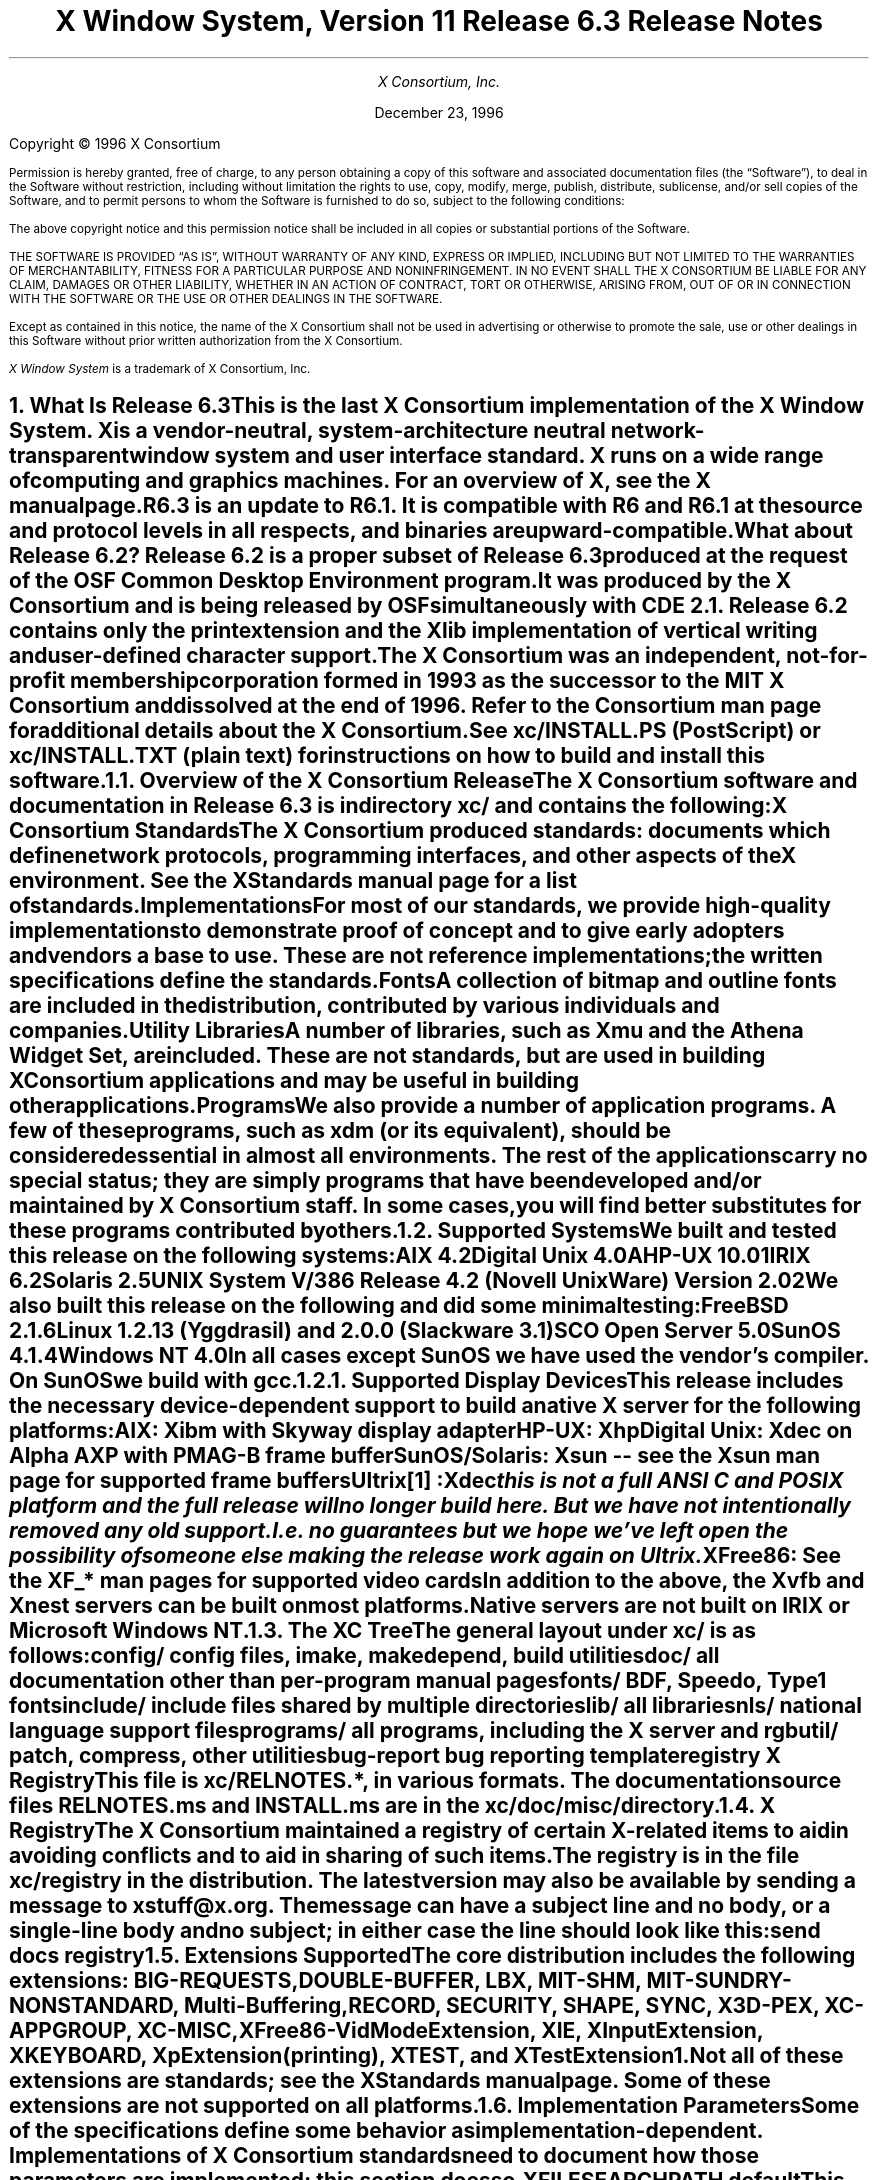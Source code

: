 .\" $XConsortium: RELNOTES.ms /main/17 1996/12/22 21:52:52 swick $
.\" X11R6.3 Release Notes.  Use troff -ms macros
.ds Ts December 23, 1996\" updated by Emacs
.\"
.ie t \{
.nr LL 6.5i
.\}
.el \{
.nr LL 72n
.na
.if n .pl 9999v		\" no page breaks in nroff
.\}
.nr FL \n(LLu
.nr LT \n(LLu
.ll \n(LLu
.nr PS 11
.de nH
.NH \\$1
\\$2
.XS
\\*(SN \\$2
.XE
.LP
..
.de Ip
.IP "\fB\\$1\fP" \\$2
..
.\"
.ds CH \" empty center heading
.sp 8
.TL
\s+2\fBX Window System, Version 11
.br
Release 6.3\fP\s-2

\s+1\fBRelease Notes\fP\s-1
.AU
.sp 6
X Consortium, Inc.
.AI
.sp 6
\*(Ts
.LP
.if t \{\
.bp
\&
.sp 3
.\}
.sp 5
Copyright \(co 1996 X Consortium
.nr PS 9
.nr VS 11
.LP
Permission is hereby granted, free of charge, to any person obtaining
a copy of this software and associated documentation files (the
\*QSoftware\*U), to deal in the Software without restriction, including
without limitation the rights to use, copy, modify, merge, publish,
distribute, sublicense, and/or sell copies of the Software, and to
permit persons to whom the Software is furnished to do so, subject to
the following conditions:
.LP
The above copyright notice and this permission notice shall be
included in all copies or substantial portions of the Software.
.LP
THE SOFTWARE IS PROVIDED \*QAS IS\*U, WITHOUT WARRANTY OF ANY KIND,
EXPRESS OR IMPLIED, INCLUDING BUT NOT LIMITED TO THE WARRANTIES OF
MERCHANTABILITY, FITNESS FOR A PARTICULAR PURPOSE AND NONINFRINGEMENT.
IN NO EVENT SHALL THE X CONSORTIUM BE LIABLE FOR ANY CLAIM, DAMAGES OR
OTHER LIABILITY, WHETHER IN AN ACTION OF CONTRACT, TORT OR OTHERWISE,
ARISING FROM, OUT OF OR IN CONNECTION WITH THE SOFTWARE OR THE USE OR
OTHER DEALINGS IN THE SOFTWARE.
.LP
Except as contained in this notice, the name of the X Consortium shall
not be used in advertising or otherwise to promote the sale, use or
other dealings in this Software without prior written authorization
from the X Consortium.
.LP
\fIX Window System\fP is a trademark of X Consortium, Inc.
.\"
.if t \{
.OH 'X Version 11, Release 6.3''X Window System Release Notes'
.EH 'X Window System Release Notes''X Version 11, Release 6.3'
.bp 1
.ds CF \\n(PN
.\}
.nr PS 11
.nr VS 13


.nH 1 "What Is Release 6.3"

This is the last X Consortium implementation of the X Window System.
X is a vendor-neutral, system-architecture neutral
network-transparent window system and user interface standard.
X runs on a wide range of computing and graphics machines.
For an overview of X, see the \fIX\fP manual page.
.LP
R6.3 is an update to R6.1.  It is compatible with R6 and R6.1 at the
source and protocol levels in all respects, and binaries are upward-compatible.
.LP
What about Release 6.2?
Release 6.2 is a proper subset of Release 6.3 produced at the request
of the OSF Common Desktop Environment program.  It was produced by the
X Consortium and is being released
by OSF simultaneously with CDE 2.1.  Release 6.2 contains only the print
extension and the Xlib implementation of vertical writing and
user-defined character support.
.LP
The X Consortium was an independent, not-for-profit membership corporation
formed in 1993 as the successor to the MIT X Consortium and dissolved at
the end of 1996.  Refer to the \fIConsortium\fP man page for additional
details about the X Consortium.
.LP
See \fBxc/INSTALL.PS\fP (PostScript) or \fBxc/INSTALL.TXT\fP (plain
text) for instructions on how to build and install this software.

.nH 2 "Overview of the X Consortium Release"

The X Consortium software and documentation in Release 6.3 is in
directory \fBxc/\fP and contains the following:
.Ip "X Consortium Standards"
The X Consortium produced standards:  documents which define
network protocols, programming interfaces, and other aspects of
the X environment.  See the \fIXStandards\fP manual page for a
list of standards.
.Ip "Implementations"
For most of our standards, we provide high-quality implementations
to demonstrate proof of concept and to give early adopters and vendors
a base to use.
These are not \fIreference\fP
implementations; the written specifications define the standards.
.Ip "Fonts"
.br
A collection of bitmap and outline fonts are included in the
distribution, contributed by various individuals and companies.
.Ip "Utility Libraries"
A number of libraries, such as \fIXmu\fP and
the \fIAthena Widget Set\fP, are included.
These are not standards, but are used in building
X Consortium applications and may be useful in building other applications.
.Ip "Programs"
We also provide a number of application programs.
A few of these programs, such as \fIxdm\fP (or its equivalent),
should be considered essential in almost all environments.
The rest of the applications carry no special status; they
are simply programs that have been developed and/or maintained
by X Consortium staff.
In some cases, you will find better substitutes for these
programs contributed by others.

.nH 2 "Supported Systems"

We built and tested this release on the following systems:
.LP
.KS
.ID
AIX 4.2
Digital Unix 4.0A
HP-UX 10.01
IRIX 6.2
Solaris 2.5
UNIX System V/386 Release 4.2 (Novell UnixWare) Version 2.02
.DE
.KE
We also built this release on the following and did some
minimal testing:
.KS
.ID
FreeBSD 2.1.6
Linux 1.2.13 (Yggdrasil) and 2.0.0 (Slackware 3.1)
SCO Open Server 5.0
SunOS 4.1.4
Windows NT 4.0
.DE
.KE
.LP
In all cases except SunOS we have used the vendor's compiler.
On SunOS we build with \fIgcc\fP.

.nH 3 "Supported Display Devices"

This release includes the necessary device-dependent support to build
a native X server for the following platforms:
.LP
.KS
.ID
AIX: Xibm with Skyway display adapter
HP-UX: Xhp
Digital Unix: Xdec on Alpha AXP with PMAG-B frame buffer
SunOS/Solaris: Xsun -- see the Xsun man page for supported frame buffers
Ultrix\** :Xdec
.FS
this is not a full ANSI C and POSIX platform and the full release will
no longer build here.  But we have not intentionally removed any old support.
I.e. \fIno guarantees\fP but we hope we've left open the possibility of
someone else making the release work again on Ultrix.
.FE
XFree86: See the XF_* man pages for supported video cards
.DE
.KE
In addition to the above, the Xvfb and Xnest servers can be built on
most platforms.
.LP
Native servers are not built on IRIX or Microsoft Windows NT.

.nH 2 "The XC Tree"

The general layout under \fBxc/\fP is as
follows:
.LP
.DS L
.ta 2i
config/ 	config files, \fIimake\fP, \fImakedepend\fP, build utilities
doc/    	all documentation other than per-program manual pages
fonts/  	BDF, Speedo, Type1 fonts
include/	include files shared by multiple directories
lib/    	all libraries
nls/    	national language support files
programs/	all programs, including the X server and \fIrgb\fP
util/   	\fIpatch\fP, \fIcompress\fP, other utilities
bug-report	bug reporting template
registry	X Registry
.DE
.LP
This file is \fBxc/RELNOTES.*\fP, in various formats.
The documentation source files \fBRELNOTES.ms\fP and \fBINSTALL.ms\fP
are in the \fBxc/doc/misc/\fP directory.

.nH 2 "X Registry"

The X Consortium maintained a registry of certain X-related items to
aid in avoiding conflicts and to aid in sharing of such items.
.LP
The registry is in the file \fBxc/registry\fP in the distribution.
The latest version may also be available by sending a
message to xstuff@x.org.  The message can have a subject line and no
body, or a single-line body and no subject; in either case the line
should look like this:
.DS
send docs registry
.DE

.nH 2 "Extensions Supported"

The core distribution includes the following extensions:
BIG-REQUESTS,
DOUBLE-BUFFER,
LBX,
MIT-SHM,
MIT-SUNDRY-NONSTANDARD,
Multi-Buffering,
RECORD,
SECURITY,
SHAPE,
SYNC,
X3D-PEX,
XC-APPGROUP,
XC-MISC,
XFree86-VidModeExtension,
XIE,
XInputExtension,
XKEYBOARD,
XpExtension (printing),
XTEST, and
XTestExtension1.
.LP
Not all of these extensions are standards; see the \fIXStandards\fP
manual page.  Some of these extensions are not supported on all platforms.

.nH 2 "Implementation Parameters"

Some of the specifications define some behavior as
implementation-dependent.
Implementations of X Consortium standards need to document how those
parameters are implemented; this section does so.
.IP "XFILESEARCHPATH default"
This default can be set at build time by setting the \fIimake\fP variables
.hw XAppLoadDir
XFileSearchPathDefault, XAppLoadDir, XFileSearchPathBase, and
ProjectRoot in \fBsite.def\fP.  See \fBxc/config/cf/README\fP for
instructions and \fBxc/config/cf/X11.tmpl\fP\**
.FS
This file was renamed from Project.tmpl in R6.1 in order to support
multiple projects (e.g. CDE/Motif) in the same config directory.
.FE
for details of how these configuration variables are used.
.IP
By default ProjectRoot is /usr/X11R6.3 and
XFILESEARCHPATH has these components:
.ID
/usr/X11R6.3/lib/X11/%L/%T/%N%C%S
/usr/X11R6.3/lib/X11/%l/%T/%N%C%S
/usr/X11R6.3/lib/X11/%T/%N%C%S
/usr/X11R6.3/lib/X11/%L/%T/%N%S
/usr/X11R6.3/lib/X11/%l/%T/%N%S
/usr/X11R6.3/lib/X11/%T/%N%S
.DE
.IP "XUSERFILESEARCHPATH default"
If the environment variable XAPPLRESDIR is defined, the default value
of XUSERFILESEARCHPATH has the following components:
.ID
$XAPPLRESDIR/%L/%N%C
$XAPPLRESDIR/%l/%N%C
$XAPPLRESDIR/%N%C
$HOME/%N%C
$XAPPLRESDIR/%L/%N
$XAPPLRESDIR/%l/%N
$XAPPLRESDIR/%N
$HOME/%N
.DE
Otherwise it has these components:
.KS
.ID
$HOME/%L/%N%C
$HOME/%l/%N%C
$HOME/%N%C
$HOME/%L/%N
$HOME/%l/%N
$HOME/%N
.DE
.KE
.IP "XKEYSYMDB default"
Defaults to \fB/usr/X11R6.3/lib/X11/XKeysymDB\fP, assuming
\fBProjectRoot\fP is set to \fB/usr/X11R6.3\fP.
.IP "XCMSDB default"
Defaults to \fB/usr/X11R6.3/lib/X11/Xcms.txt\fP, assuming
\fBProjectRoot\fP is set to \fB/usr/X11R6.3\fP.
.IP "XLOCALEDIR default"
Defaults to the directory \fB/usr/X11R6.3/lib/X11/locale\fP, assuming
\fBProjectRoot\fP is set to \fB/usr/X11R6.3\fP.
The XLOCALEDIR variable can contain multiple colon-separated pathnames.
.IP "XErrorDB location"
The Xlib error database file is \fB/usr/X11R6.3/lib/X11/XErrorDB\fP, assuming
\fBProjectRoot\fP is set to \fB/usr/X11R6.3\fP.
.IP "XtErrorDB location"
The Xt error database file is \fB/usr/X11R6.3/lib/X11/XtErrorDB\fP, assuming
\fBProjectRoot\fP is set to \fB/usr/X11R6.3\fP.
.IP "Supported Locales"
X locales supported are in \fBlocale.dir\fP; the mapping between various
system locale names and X locale names is in \fBlocale.alias\fP.
Both files are shipped in the \fBxc/nls/X11/locale/\fP directory
and installed in the XLocaleDir directory
(e.g. \fB/usr/X11R6.3/lib/X11/locale/\fP).
.IP "Input Methods supported"
The core distribution does not include any input method servers.
However, Xlib supplies a default built-in input method that supports 
compose processing in 8-bit locales.
Compose files are provided for Latin-1 and Latin-2.
The built-in input method can support other locales, given suitable
compose files.
See \fBxc/nls/X11/locale/Compose/iso8859-*\fP for the supported
compositions.
.LP
There are input method servers available on the net.


.nH 1 "What is Unchanged in Release 6.3"

As this is an update release, there is a great deal of stability in the
standards, libraries, and clients.  No existing standards other than
the ICE library specification have changed
in a material way, though several documents have been updated with
editorial improvements.  There is one new interface added to the ICE
library \fIlibICE\fP; see below.  The extension library, \fIlibXext\fP,
is updated to include the LBX, security, and application group extension
interfaces.  All previous interfaces in these and all other libraries
are unchanged.


.nH 1 "What Is New in Release 6.3"

This section describes changes in the X Consortium distribution since
Release 6.1.
.LP
All libraries, protocols, and servers are
compatible with Release 6 and Release 6.1.  That is, R6 and R6.1 clients
and applications
will work with R6.3 libraries and servers.  Most R6.3 clients will work
with R6.1 and R6 libraries except those that use the new interfaces in
libICE, libXext, and libXp.
.LP
The major new functionality in R6.3 is support for World Wide Web
integration, protection of data from ``untrusted'' client connections,
a bandwidth- and latency-optimized protocol for using X across the
Internet, a print protocol following the Xlib API, and support
for vertical text writing and user-defined characters
in the Xlib implementation.

.nH 2 "OS Support"

The following platforms have a newer operating system version
supported:
.LP
.DS 0
.ta 1.5i 3i
System	R6.1	R6.3
.sp 1
AIX	4.1.4	4.2
Digital Unix	3.2C	4.0A
HP-UX	10.01
IRIX	5.3	6.2
Solaris	2.4	2.5
UnixWare	2.02
.DE
.LP
We also built on the following platforms, however full support
is not guaranteed:
.LP
.DS 0
.ta 1.5i 3i
System	R6.1	R6.3
.sp 1
FreeBSD	2.1.0	2.1.6
Linux	1.2.13	2.0
SCO Open Server	5.0
SunOS	4.1.3	4.1.4
Windows NT	3.5	4.0
.DE

.nH 2 "New Standards"

The following are new X Consortium standards in Release 6.3.
Each is described in its own section below.
.ID
Low Bandwidth X Extension
RX: X Remote Execution MIME type
Security Extension
Application Group Extension
Print Extension
Proxy Management Protocol
.DE

.nH 2 "Low Bandwidth X Extension"

The Low Bandwidth X extension (LBX) defines several compression and
local caching techniques to improve performance on wide area networks
and also on slower-speed connections.
These reduce the amount of protocol data transported over the
network and reduce the number of client-to-server roundtrips required
for common application startup operations.
.LP
LBX was referred to as X.fast in some materials but we elected to not go
through the implementation and change all the names.  To avoid any
confusion with an external name different from the internal name in
the implementation, we elected to drop the ``X.fast'' moniker.
.LP
LBX is implemented in two pieces; an X server extension and a proxy
application.  The X server extension provides the new optimized
protocol.  The proxy application, \fIlbxproxy\fP, translates a
normal client X protocol stream into an LBX stream.  This permits
any existing application to gain the benefit of the optimized
protocol with no changes.  The proxy is especially useful when
multiple applications are running on the same local area network
separated from the X server by a slower network.  In this case the
full benefit of the local cache is shared by each application using
the same proxy process.
.LP
The specification for LBX is in \fBxc/doc/specs/Xext/lbx.mif\fP
(FrameMaker interchange source) and \fBxc/doc/hardcopy/Xext/lbx.PS.Z\fP
(compressed PostScript).

.nH 2 "RX: X Remote eXecution"

The remote execution (RX) service specifies a MIME format for invoking
applications remotely, for example via a World Wide Web browser.
This RX format specifies a syntax for listing
network services required by the application, for example
an X display server.  The requesting Web browser must identify
specific instances of the services in the request to invoke the
application.
.LP
The distribution contains a helper program (\fIxrx\fP) and a
Netscape Navigator plug-in (\fIlibxrx\fP)
that demonstrate this protocol.  The plug-in requires Navigator 3.0.
.LP
We have only been able to test the plug-in on HP-UX, IRIX, Digital Unix,
and Solaris2.  Netscape Navigator
binaries for other platforms are either not available
at all or were not available in time to be included in the testing
for this release.
.LP
The specification for the RX mime type is in \fBxc/doc/specs/RX/RX.mif\fP
(FrameMaker interchange source) and \fBxc/doc/hardcopy/RX/RX.PS.Z\fP
(compressed PostScript).
.LP
The following section describes the procedure
to set up your environment and try the examples provided in this
distribution.

.nH 3 "Preparing Your Web Server"

In order to demonstrate the RX helper program and the RX Netscape
plug-in you need to have access to an HTTP server to install
``common gateway interface'' (CGI) scripts.
While CGI programs can be written
in any compiled or interpreted language, the sample CGI programs in
the distribution are written in perl.
.LP
If you don't currently have a web server the NCSA server is a good one to try.
Binaries for various systems are available at:
.br
.sp 4p
.ti .5i
http://hoohoo.ncsa.uiuc.edu/docs/setup/PreExec.html
.LP
If you don't have perl you can get the source code from:
.br
.sp 4p
.ti .5i
ftp://prep.ai.mit.edu/pub/gnu/perl-4.036.tar.gz
.LP
You need to install the HTML, RX, and CGI sample files into your server's
HTML and CGI directories.  The process can be partially automated by
adding the following definitions to your \fBsite.def\fP or
\fBhost.def\fP file:
.sp
.IP WebServer 15
defines the hostname and port of your web server, for example
.br
.sp 4p
.ti 1.5i
\fC#define WebServer www.myorg.org:8001\fP
.sp 6p
.IP HtmlDir 15
defines the path at which HTML and RX documents are 
installed, for example
.br
.sp 4p
.ti 1.5i
\fC#define HtmlDir /usr/local/etc/httpd/htdocs\fP
.sp 6p
.IP CgiBinDir 15
defines the path at which CGI programs are installed, for example
.br
.sp 4p
.ti 1.5i
\fC#define CgiBinDir /usr/local/etc/httpd/cgi-bin\fP
.sp 6p
.IP ProxyManager 15
defines the transport scheme, hostname, and port for CGI programs
to contact the Proxy
Manager.  See the \fIproxymngr\fP man pages for further details.
Typically the proxy manager host will be the same as your web server,
for example:
.br
.sp 4p
.ti 1.5i
\fC#define ProxyManager tcp/www.myorg.org:6500\fP
.sp 6p
.LP
Then make the Makefiles and build the directories with the following
command sequence:
.DS 5
\fCcd xc/programs/xrx/htdocs
.\"imake -I../../../config/cf -DTOPDIR=../../.. \\
.\"  -DCURDIR=programs/xrx/htdocs
xmkmf ../../.. programs/xrx/htdocs
make
make install
cd ../cgi-bin
.\"imake -I../../../config/cf -DTOPDIR=../../.. \\
.\"  -DCURDIR=programs/xrx/cgi-bin
xmkmf ../../.. programs/xrx/cgi-bin
make
make install\fP
.DE
.LP
These directories are not automatically built or installed
by the top level Makefile
because they install outside the ProjectRoot.
.LP
You also need to configure your web server so that files with the
extension name ``rx''
are of the MIME type ``application/x-rx''.  See your HTTP server's
configuration documentation for the right procedure to do so.

.nH 3 "The RX Helper Program"

The helper program, \fIxrx\fP, may be used with any Web browser to
interpret the new RX document type.
.LP
The RX helper program is installed in <ProjectRoot>/bin (e.g.
/usr/X11R6.3/bin/).  You will
need to configure your web browser to use it for RX documents by
adding a line to your $HOME/.mailcap:
.br
.sp 4p
.ti .5i
\fCapplication/x-rx; /X11/bin/xrx %s\fP
.LP
You may need to refer to your web browser's documentation for exact
instructions on configuring helper applications.
.LP
The helper program is activated by your browser as soon as you
retrieve any document of the MIME type application/x-rx. All you need to do
is to point your browser at the URL:
.br
.sp 4p
.ti .5i
\fChttp://your.web.server/xload.rx\fP
.LP
The application (i.e. \fIxload\fP) should appear on your DISPLAY as
a new top-level client.  The client will be running on your web server
host and connected to your X server.  If your X server supports the SECURITY
extension the client will be running as an untrusted client.

.nH 3 "The RX Netscape Navigator Plug-in"

The Navigator plug-in supports all the functions of \fIxrx\fP and
in addition uses the new XC-APPGROUP extension, if your X server provides it,
to cause the remotely
launched application to be embedded within the browser page from
which it was launched.
.LP
The HTML page links to
an RX document via the EMBED tag, a Netscape extension to
HTML.  The RX document provides the plug-in with the list of services
the application wants to use.  Based on this information, the plug-in sets the
various requested services, including creating authorization keys,
and passes the relevant data to the application through an HTTP GET request
of the associated CGI script.  The Web server then executes the CGI script
to start the application.
.ne 4
.LP
To be able to use the RX plug-in you need Netscape Navigator 3.0.
Binaries for various systems can be found at:
.br
.sp 4p
.ti .5i
\fChttp://home.netscape.com/comprod/mirror/client_download.html\fP
.LP
To complete the installation of the Netscape plug-in, find the file named
\fIlibxrx.so.6.3\fP or \fIlibxrx.sl.6.3\fP (or similar, depending on your
platform) in <ProjectRoot>/lib (e.g. \fB/usr/X11R6.3/lib\fP) and
copy it to either 
/usr/local/lib/netscape/plugins or $HOME/.netscape/plugins. Do not
install the symlinks \fIlibxrx.so\fP or \fIlibxrx.sl\fP;
they may confuse Netscape.
.LP
You should remove or comment out the line you may have previously
added in your mailcap file to use the RX helper program, otherwise the
plug-in will not be enabled.  (The usual comment character for mailcap is
``#''.)
.LP
If you are already running Netscape Navigator, you need to exit and restart
it after copying the plug-in library so the new plug-in will be found.
Once this is done you can check that Navigator has successfully
loaded the
plug-in by checking the ``About Plug-ins'' page from the Help menu. This
should show something like:
.DS 5

                                   RX Plug-in

    File name: /usr/guest/netscape/plugins/libxrx.sl.6.3

    X Remote Activation Plug-in

.ta 1.4i 3.5i 4.5i
    Mime Type	Description	Suffixes	Enabled
    application/x-rx	X Remote Activation Plug-in	xrx	Yes 
.DE
.LP
The plug-in will be activated by Netscape Navigator as soon as you retrieve
any document of the MIME type application/x-rx.  Several samples are
included in the distribution. The most basic one is xload. All you need to
do is point your browser at the page:
.br
.sp 4p
.ti .5i
\fChttp://your.web.server/xload.html\fP
.LP
If something goes wrong check on the all the previous steps listed above
and try again.  Once xload is working you can try some of the other
examples in the
distribution such as bitmap.html or dtcm.html.

.nH 3 "Trying Embedding With an Old X Server"

The Netscape Navigator plug-in, \fIlibxrx\fP, will work with an X server
that does not contain the application group or security extensions.
The application will be started as a separate top-level client.
.LP
If you wish to try out the embedding facilities without replacing
your desktop X server, you may use the \fIXnest\fP server.
.LP
A typical \fIXnest\fP session would look like the following:
.DS 5
\fC% Xnest :11
% xterm -display :11
.DE
.LP
These two commands start a ``nested'' server and a terminal emulator
within that server.  Your favorite window manager and Netscape Navigator
can now be executed from the nested xterm window.  You may wish to
first disable access control in the nested server by running ``xhost +''
in the nested xterm.

.nH 3 "Setting Up Your Own Applications To Run Over The Web"

Based on the examples provided in the distribution it should be easy
to set up your web server to run your own applications.  Every application
requires 3 additional files to identify it to Web browsers:
.DS 5
.ta 1i
myapp.html	An HTML page to present the application embedded
myapp.rx	The RX document describing the application
myapp.pl	The CGI script to start the application
.DE
Note that the separate ``.rx'' file could be omitted by implementing the CGI
script such that if it is invoked without a QUERY_STRING it will return the
RX content.  We decided not to do so in the distributed examples for purpose of
clarity.
.LP
The xload demo provides a good starting point. Simply make a copy of each
of the files xload.rx, xload.html, and xload.pl. Then look inside them for
every instance of ``xload'' and change it to whatever is appropriate for your
application.
.LP
You will not be able to run the dtcm demo unless you have \fIdtcm\fP (a
CDE component) installed on
your web server host.  This example shows how a CGI script would look when
an X Print server is requested. The script \fIdtcm.pl\fP
is, for that
reason, slightly more complicated than other examples.

.nH 2 "Security Extension"

The SECURITY extension contains new protocol needed to provide
enhanced X server security.  This extension adds to the
X protocol the concepts of ``trusted'' and ``untrusted'' clients.
The trust status of a client is determined by the authorization
used at connection setup.  All clients using host-based authorization
are considered ``trusted''.  Clients using other authorization
protocols may be either trusted or untrusted depending on the
data included in the connection authorization phase.
.LP
The requests in the security extension permit a trusted client to create
multiple authorization entries for a single authorization protocol.
Each entry is tagged with the trust status to be associated with
any client presenting that authorization.
.LP
When a connection identifying an ``untrusted'' client is accepted,
the client is restricted from performing certain operations that
would steal or modify data that is held by the server for
trusted clients.  An untrusted client performing a disallowed
operation will receive protocol errors.  Such a client may be
written to catch these errors and continue operation.
.LP
When a client is untrusted, the server will also limit the
extensions that are available to the client.  Each X protocol
extension is responsible for defining what operations are
permitted to untrusted clients; by default, the entire extension
is hidden.
.LP
The specification for the SECURITY extension is in
\fBxc/doc/specs/Xext/security.tex\fP
(LaTeX source) and \fBxc/doc/hardcopy/Xext/security.PS.Z\fP
(compressed PostScript).

.nH 3 "Untrusted Application Behavior"

Most applications work normally when run as untrusted clients, but
since the security extension changes the semantics of certain parts of
the X protocol, it is no surprise that some clients behave differently
when untrusted.  We note the following significant behavior changes,
separated into two categories: changes that we expect could disappear
or mutate if the implementation were improved in a future release,
and changes we expect are
permanent, legitimate defenses against data loss or leakage.

.nH 4 "Behaviors That Are Implementation-Dependent"

The following behaviors when running the respective applications
as untrusted are not mandated by the security design but are
side effects of limitations in the current implementation.
.LP
\fIoclock\fP is square because the SHAPE extension hasn't been marked secure
yet.  Similarly, Xaw applications that use oval buttons will have
rectangular buttons instead.
.LP
Any application that depends on an extension other than
XC-MISC, LBX, or BIG-REQUESTS will have different
behavior, as no
other extensions are currently marked secure.  The core clients
affected are \fIxieperf\fP and all the xkb utilities.
.LP
\fIemacs\fP exits with a Window error when trying to use the QueryPointer
request on the root window when you click in a buffer.
.LP
\fIFrameMaker\fP, and \fIxwd -root\fP both exit
with a Window error
when trying to use the GetWindowAttributes request on a window manager
frame window.
.LP
All the remaining changes are involved in some way with window properties.
Some of these behaviors can be modified with changes to the SecurityPolicy
file; see the \fIXserver\fP man page.
.LP
Several clients exit with a Window error when trying to use the
DeleteProperty request on various properties on the root window.
These include \fIxcmsdb -remove\fP, \fIxprop -root -remove\fP, and
\fIxstdcmap -delete\fP.
.LP
\fIxprop\fP exits with an Atom error when attempting to access
protected properties.
.LP
The following two changes require, in addition, a
``trusted selection intermediary'' to provide selection transfer
from untrusted to trusted clients (and vice-versa).  R6.3 does not
include such a trusted intermediary.
.LP
\fIxterm\fP exits with an Atom error when it tries to store the property
value during a selection transfer (paste) to a trusted selection requester.
.LP
The ``copy 0 to PRIMARY'' button of \fIxcutsel\fP does not work.
.LP
Selection transfer from untrusted clients to trusted clients fails
when the untrusted client attempts to use SendEvent to generate the
SelectionNotify event for the requester.  Most requesters will treat
this as a transfer timeout and continue.  Xt-based applications will
create an additional Atom each time such a transfer is attempted.

.nH 4 "Behaviors That Are Not Likely To Change"

The following behaviors represent actions performed by the applications
that are disallowed by design.
.LP
\fIeditres\fP will fail when pointed at a trusted client when it tries
to read window properties on a window owned by that client.
.LP
\fIXnest\fP exits on startup with an Access error as it tries to use the
ChangeKeyboardControl request.
.LP
The new \fIgenerate\fP option
to \fIxauth\fP fails because untrusted applications
are not allowed to create additional authorizations.
.LP
\fIxhost\fP cannot be used to modify the host access list.
.LP
\fIxmag\fP gets an unending stream of Drawable errors as it tries to use the
PolyRectangle request on the root window.  If you click to select a
location to magnify, xmag gets a Drawable error as it tries to use the
GetImage request on the root window.  \fIxmag\fP could be modified to
exit gracefully under these conditions.
.LP
\fInetscape\fP exits on startup with a Drawable error when trying to use the
GetImage request on the root window.
.LP
\fIxmodmap\fP exits with an Access error when trying to use the
ChangeKeyboardMapping request.
.LP
\fIxset\fP with the \fIb\fP, \fIc\fP, \fIled\fP, or \fIr\fP options
exits with an Access error when
trying to use the ChangeKeyboardControl request.  With the \fIbc\fP option, it
can't find the MIT-SUNDRY-NONSTANDARD extension and exits gracefully.
.LP
\fIxsetroot\fP exits with a Window error when trying to use the
ChangeWindowAttributes request on the root window.

.nH 2 "Application Group Extension"

The application group extension (XC-APPGROUP) provides new protocol
to implement
Application Groups (``AppGroups'').  The AppGroup facility allows other 
clients to share the SubstructureRedirect mechanism with the window manager.
This allows another client called the ``application group leader'',
such as a web browser, to 
intercept a MapRequest made by a third application and reparent its window
into the web browser before the window manager takes control.
The AppGroup leader may also limit the screens and visuals available to
the applications in the group.
.LP
Users who have an XC-APPGROUP enhanced X server and an RX plug-in
for their Netscape Navigator web browser can run programs remotely
over the web and have the output appear as part of the presentation
in their web browser.
.LP
The only way for an application to become a member of an 
AppGroup is by using an authorization generated using the new 
security extension.
Whenever an application connects to the server, the 
authorization that it used to connect is tested to see if it belongs 
to an AppGroup. This means that the Authorization data must be transmitted 
to the remote host where the application will be run. In the case of RX, 
HTTP is used to send the Authorization.  Sites who have concerns about
sending unencrypted authorization data such as MIT-MAGIC-COOKIE-1
via HTTP should configure their web servers 
and web browsers to use SHTTP or SSL.
.LP
The specification for the XC-APPGROUP extension is in
\fBxc/doc/specs/Xext/AppGroup.mif\fP
(FrameMaker interchange source) and \fBxc/doc/hardcopy/Xext/AppGroup.PS.Z\fP
(compressed PostScript).

.nH 2 "Print Extension"

The print extension supports output to hardcopy devices using the
core X drawing requests.  The print extension adds requests
for job and page control and defines how specific printer attributes
are communicated between the server and printing clients.  Printer
attribute specifications are modeled after the ISO 10175 specification.
.LP
An X client that wants to produce hardcopy output will typically open
a second connection to an X print server, produce a print job, and
then close the print server connection.  The print server may be
the same process as the display server (the term ``video server''
is sometimes used) although the implementation provided in R6.3 does not
completely support video and print servers in the same binary.
.LP
The specification for the print extension is in
\fBxc/doc/specs/XPRINT/xp_proto.mif\fP
(FrameMaker interchange source) and \fBxc/doc/hardcopy/XPRINT/xp_proto.PS.Z\fP
(compressed PostScript).
The library API specification is in \fBxc/doc/specs/XPRINT/xp_library.mif\fP
(FrameMaker interchange source) and
\fBxc/doc/hardcopy/XPRINT/xp_library.PS.Z\fP (compressed PostScript).

.nH 3 "Running an X Print Server"

The print server is simply an X server with the print extension and
special DDX implementations.  The X Print Server is started like
any other X server.
.LP
Here is a sample command line for use with a typical configuration:
.DS 5
\fC% Xprt :1 -ac\fP
.DE
.LP
The options used in the example are:
.IP :1 10
On a host that is running a video display server you will need to specify
a different display from the default.
.IP -ac 10
Disable access control, since no simple mechanism
for sharing keys is provided.
.LP
The X print server supports the following additional options:
.IP -XpFile 10
Points to the directory containing the print server configuration files.
.IP XPCONFIGDIR 10
Environment variable specifying alternative location of the print server
configuration files.
.LP
The print server, \fIXprt\fP, is built only if the config option XprtServer
is YES.  Four printer DDXen are provided, each with a separate config option
to control whether or not it will be included: XpRasterDDX, XpColorPclDDX,
XpMonoPclDDX, XpPostScriptDDX; see \fBxc/config/cf/README\fP.  XprtServer
defaults to the value of BuildServer (i.e. \fIXprt\fP will be built by
default on all platforms that build a full X server).  XpRasterDDX and
XpMonoPclDDX default to NO.  XpColorPclDDX and XpPostScriptDDX default
to YES.
.LP
The print server is configured through a directory of configuration files
that define printer model types and instances of printer models.
An example configuration tree is provided in
\fBxc/programs/Xserver/XpConfig/\fP.
See also \fBxc/doc/specs/Xserver/Xprt.mif\fP (FrameMaker interchange source)
and \fBxc/doc/hardcopy/Xserver/Xprt.PS.Z\fP
(compressed PostScript) for further instructions
on configuring \fIXprt\fP.

.nH 3 "Specifying The Print Server To A Client"

By convention, clients locate the print server using the environment
variable XPRINTER.  The syntax of XPRINTER is an augmented DISPLAY;
i.e.
.br
.sp 4p
.ti .5i
printerName@host:display
.LP
where ``printerName'' is one of the printer instances listed in the
print server configuration files.
The use of XPRINTER and its syntax is an application convention only;
there is nothing in the supplied libraries that uses (or parses) this
environment variable.

.nH 2 "Proxy Management Protocol"

The Proxy Management Protocol is an ICE based protocol that provides a way
for application servers to easily locate proxy services such as the LBX
proxy and the X firewall proxy.
.LP
Typically, a service called a ``proxy manager'' is responsible for resolving
requests for proxy services, starting new proxies when appropriate, and
keeping track of all of the available proxy services.  The proxy manager
strives to reuse existing proxy processes whenever possible.
.LP
The Proxy Management Protocol is described in \fBxc/doc/specs/PM/PM_spec\fP.

.nH 2 "Configuration"

As in R6.1, the top-level Makefile is no longer over-ridden by the first build.
Instead a new file \fIxmakefile\fP is created.  Thus is it not
necessary to take any additional steps to reset the builds.
.LP
The file \fBxc/config/cf/README\fP
provides more guidance on how to write an Imakefile, including
a list of variables that may be set in an Imakefile.
This file is strongly recommended reading for Imakefile authors.
.LP
The LaTeX text processor is supported as of R6.1.  If you have LaTeX on your
system, turn on HasLatex to have the MakeLatexDoc rule use it.
.LP
Also since R6.1,
with System V Release 4 (SVR4) compilers we now use the \|\-Xa (ANSI C
with native extensions) compiler flag rather than \|\-Xc (limit
environment to that specified in the standard).  This provides
access to the full richness of the platform.  Unfortunately, it also
defines the preprocessor symbol _\^_STDC_\^_ to 0, instead of 1 as
specified by the standard.
Therefore we use \*Q#ifdef _\^_STDC_\^_\*U in our sources rather than
\*Q#if _\^_STDC_\^_\*U.
On HP-UX systems we use the \|\-Ae compiler option instead of \|\-Aa,
also to access the full environment offered by the platform.
.LP
As in R6.1,
the imake variables \fBInstallXdmConfig\fP, \fBInstallXinitConfig\fP,
and \fBInstallAppDefFiles\fP 
suppress overwriting existing files;
if the files didn't previously exist, the files are always installed.
This interpretation makes bootstrapping a new system easier than in
R6 and earlier releases.
.LP
A new configuration build option, GzipFontCompression, has been added
to use \fIgzip\fP rather than \fIcompress\fP for font compression.  It
defaults to NO.
.LP
The build creates a new directory \fBxc/exports\fP into which the
header files, libraries, and certain build utility binaries are
symlinked.  This greatly simplifies Imakefile construction and
supports multiple development projects (such as X, Motif, and CDE)
on a single system.
.LP
Imake rules and template files for building Motif and CDE were
contributed by the OSF CDE/Motif project and are included in R6.3.

.nH 2 "Documentation"

Additional X server internals documentation is provided in the
\fB/xc/doc/specs/Xserver/\fP directory for the XC-APPGROUP and SECURITY
extensions.
An analysis and rationale for the SECURITY extension will also be found
in that directory.  Specifications for the other new standards are in
\fB/xc/doc/specs/RX/\fP, \fB/xc/doc/specs/XPRINT/\fP, and
\fB/xc/doc/specs/Xext/\fP.

.nH 2 "Header Files"

\fBxc/include/Xos_r.h\fP is a new header file to promote portable
source code using thread-safe implementations of getpwnam, getpwuid,
gethostbyname, gethostbyaddr, and getservbyname.  It is not required
by any X Consortium standard.

.nH 2 "X Server"

The security, LBX, printing, and AppGroup extensions are all new.
In R6.3 only MIT-MAGIC-COOKIE-1 is supported in the security extension.
Parts of the security policy are configured at run-time from the
file \fB/usr/X11R6.3/lib/X11/xserver/SecurityPolicy\fP.  Site-defined
policy strings used by \fIxfwp\fP and rules for property access by
untrusted clients are defined there.  See the \fIXserver\fP man page
for full details.

.nH 3 "New Device Support"

Support has been added for the Sun TCX frame buffer as a dumb 8-bit
frame buffer on Solaris 2.5.
.LP
New XFree86 servers based on XFree86 3.2 are included.

.nH 3 "Internal Changes"

The security extension provides new internal resource ID lookup
interfaces that incorporate the access control lookup.  In order
to be declared secure and therefore be made available to
untrusted clients, other extensions should, at a minimum, be changed
to use these interfaces.  Depending on what the extension does,
more may need to be done in its implementation before it can
appropriately be labeled ``secure''.
.LP
Refer to the documents \fBxc/doc/specs/Xserver/appgroup.ms\fP and
\fBxc/doc/specs/Xserver/secint.tex\fP for implementation details of
the application group and security extensions, respectively.

.nH 2 "ICE Library Addition"

To support proxy managers and firewall proxies using ICE on well-known
TCP ports, an additional interface has been added to the ICE library.
This new interface, IceListenForWellKnownConnections, has equivalent
calling parameters to IceListenForConnections plus an ICE network id
parameter.

.nH 2 "Xlib Vertical Writing and User-Defined Characters"

The Xlib output method implementation has been enhanced to support
the XOM value drawing direction XOMOrientation_TTB_RTL.
Vertical writing information and other locale specific information is
read from the file <XLocaleDir>/%L/XLC_LOCALE where the XLocaleDir
configuration option defaults to \fB/usr/X11R6.3/lib/X11/locale\fP.
.LP
The X[mb|wc]TextEscapement functions now return the text escapement in
pixels for the vertical or horizontal direction depending on the
XNOrientation XOCValue.
.LP
The X[mb|wc]DrawString functions will now render a character string in the
vertical or horizontal direction depending on the XNOrientation XOCValue.
.LP
The Xlib NLS database implementation has been enhanced to support extended
segments used for interchanging non-standard code sets.  Support has
been added for control sequences and encoding names used in extended
segments
and conversion of glyph indexes when interchanging data in extended
segments.

.nH 2 "Xt Geometry Management Debugger"

Daniel Dardailler's ``GeoTattler'' code has been merged into the
Xt Intrinsics library implementation.  This is not
a standard.  If libXt is compiled with the XT_GEO_TATTLER symbol
defined (currently there is no build configuration support to do
this) then a ``geoTattler'' resource may be specified for any
widget in an application.  If the geoTattler resource for a widget
instance is True then libXt will generate debugging information to
stdout when the widget makes geometry change requests.
.LP
For example, if the resources specify:
.DS 5
\fCmyapp*draw.XmScale.geoTattler: ON
*XmScrollBar.geoTattler:ON
*XmRowColumn.exit_button.geoTattler:ON\fP
.DE
then geometry management debugging information will be generated for
all the XmScale children of the widget named draw, all the XmScrollBars,
and the widget named exit_button in any XmRowColumn.
.if t .bp
.nH 2 "New Programs"

There are new core programs \fIlbxproxy\fP, \fIproxymngr\fP,
\fIxfindproxy\fP, \fIxfwp\fP, \fIXprt\fP, and \fIxrx\fP.

.IP lbxproxy 12
The \fIlbxproxy\fP program is used to ``translate'' X protocol to LBX
protocol.  It should be executed on the same host as the client application
or on a host connected to the client host by a fast network.  \fIlbxproxy\fP
appears to the clients using it as another X server; that is,
the clients connect through it using the conventional DISPLAY syntax,
specifying the proxy host in place of the server.  \fIlbxproxy\fP can
be used stand-alone or in conjunction with \fIproxymngr\fP and
\fIxfindproxy\fP.  See the \fIlbxproxy\fP man page for further details.
.IP proxymngr 12
\fIproxymngr\fP is a process that runs continuously to control other
proxy applications, such as \fIlbxproxy\fP and \fIxfwp\fP.  It
maintains a list of active proxy processes and responds to queries from
\fIxfindproxy\fP.  See the \fIproxymngr\fP man pages for further details.
.IP xfindproxy 12
\fIxfindproxy\fP is used to locate a running proxy process for a given
network service, such as \fIlbxproxy\fP or \fIxfwp\fP, or to
request that a proxy be started if one is not already running.
\fIxfindproxy\fP communicates with \fIproxymngr\fP
to perform the actual work.
.IP xfwp 12
\fIxfwp\fP is the X firewall application proxy.  It is designed to run
on a network firewall host and relay X protocol between applications
(typically outside the firewall) and the X server (inside the firewall).
\fIxfwp\fP appears to the clients using it as another X server; that is,
clients connect through it using the conventional DISPLAY syntax.
\fIxfwp\fP will not do anything useful without \fIproxymngr\fP and
\fIxfindproxy\fP or
\fIxrx\fP.  See the \fIxfwp\fP man page for further details.
.IP Xprt 12
\fIXprt\fP is the print server, built as part of the Xserver build
if the \fBXprtServer\fP config option is YES.  The print server supports
printing to PostScript and PCL devices, as well as raster
output to an \fIxwd\fP
format file (and thence to any printer that \fIxpr\fP supports).
The print extension was designed to be integrated with
the ``video'' server in a single process but the R6.3 implementation
does not support a combined video and print server.  Details of
configuration for \fIXprt\fP are in \fBxc/doc/specs/Xserver/Xprt.mif\fP
(FrameMaker interchange
source) and \fBxc/doc/hardcopy/Xserver/Xprt.PS.Z\fP (compressed PostScript).
.IP "xrx, libxrx" 12
\fIxrx\fP is the Web browser helper application that interprets documents
in the RX MIME type to remotely launch applications via the Web.  Its
companion \fIlibxrx\fP is a plug-in for Netscape Navigator 3.0 that supports
in addition the capability to visually embed the remote applications in
the associated browser Web page window.  See the \fIxrx\fP man page
for further details.

.nH 3 "Using The LBX Proxy"

The implementation of \fIlbxproxy\fP provided here will support an
arbitrary number of clients connecting to the same X server.  A separate
\fIlbxproxy\fP process is required for each separate X server process.
A typical command line to invoke \fIlbxproxy\fP is
.DS .5i
\fClbxproxy :22 -display myhost:0\fP
.DE
.LP
This command runs a proxy with the X server ``myhost:0'' as the target.
Clients must connect to the proxy using ``proxyhost:22'' as the DISPLAY.
The .Xauthority file for these clients must contain an entry for
server ``proxyhost:22'' with the same MIT-MAGIC-COOKIE as ``myhost:0'',
or the X server must be configured to permit connections from any host
on the network.
.if t .bp
.LP
Here is an example showing how to setup the appropriate .Xauthority
entries:
.DS 5
\fC% lbxproxy :22 -display myws:0
% xauth list
myws:0  MIT-MAGIC-COOKIE-1  7fd231ccdce2
myws/unix:0  MIT-MAGIC-COOKIE-1  7fd231ccdce2
% xauth -f $HOME/proxyauth add proxyhost:22 .  7fd231ccdce2
xauth:  creating new authority file /usr/myself/proxyauth
% xauth -f $HOME/proxyauth  add proxyhost/unix:22 .  7fd231ccdce2
% setenv XAUTHORITY $HOME/proxyauth\fP
.DE
.LP
In this example, the authorization token for display 0 is copied into a
new file ``proxyauth'' and associated with the LBX proxy server display
number (22).  The new authority file may then be copied to another
host and used as the value of the XAUTHORITY environment variable.
.LP
The \fIproxymngr\fP daemon is usually configured to invoke
\fIlbxproxy\fP automatically when a user or a CGI script
runs \fIxfindproxy -name LBX\fP.
.LP
See the \fIlbxproxy\fP man page for further details.

.nH 2 "Major Additions to Existing Programs"

The \fIgenerate\fP option of \fIxauth\fP is used to obtain
additional authorization
tokens for client connections.  These authorization tokens may specify
that the client using them is to be restricted in the operations that
may be performed in the X server.  The authorization tokens may be
independently revoked.  Refer to the SECURITY extension for further details
on authorizations.
.LP
The \fIxauth\fP man page gives full details on the new generate command.
Here is an example use:
.DS 5
\fCxauth -f untrusted-auth-file g :0 . timeout 0\fP
\fCsetenv XAUTHORITY untrusted-auth-file\fP
.DE
This will cause \fIxauth\fP to contact server ``:0'' to get a long-lasting
untrusted cookie which it then stores in untrusted-auth-file.  By
setting XAUTHORITY to point to untrusted-auth-file, subsequent applications
run from this shell to
server :0 will be untrusted.  The ``g'' is short for ``generate'', and the
``.'' is short for ``MIT-MAGIC-COOKIE-1''.  If you omit the -f argument,
\fIxauth\fP will use $XAUTHORITY (or ~/.Xauthority), which may not be what
you want, especially if you are creating an untrusted auth.  This is
because \fIxauth\fP will replace the trusted auth in ~/.Xauthority (put
there by xdm) with the untrusted one, preventing you from making any
further trusted connections to the server.

The \fIxterm\fP terminal emulator now supports the active icon mode
that was in X version 10 Release 4.  See the \fIxterm\fP man page for
further details.  There is support in the \fIxterm\fP source to build
xterm without the active icon mode for those who may care for some
reason to not provide it.

.nH 2 "ANSIfication"

As noted previously under \*QConfiguration Files\*U, for pragmatic
reasons we changed the way we use _\^_STDC_\^_ to test for standard C
compilers.  R6.1 was officially the last
release that supported traditional K&R C.  R6.3
assumes a standard C compiler and environment.
We have not intentionally removed any K&R C support from old code;
most of the release will continue to build on older platforms.


.nH 1 "Known Bugs"

There are no examples in this release showing how to use the print extension.
CDE 2.1 has several such applications.
.LP
\fIlbxproxy\fP fails to start on SCO Open Server.
.LP
\fIx11perf\fP running through \fIlbxproxy\fP will tickle a drawing bug in
cfb-based X servers that causes some lines and curves to be drawn to the
wrong coordinates and outside the window boundaries.
Use the \fI-nogfx\fP option to \fIlbxproxy\fP as a workaround
on affected servers.
.LP
If \fIproxymngr\fP exits abnormally all managed proxies die.
.LP
Documentation is missing on how to use the vertical writing and
user-defined character support.
.LP
Documentation is sparse on how to configure \fIXprt\fP.
.LP
There are no example fonts in the release with vertical text
escapement (``vertical writing fonts'').


.nH 1 "Filing Bug Reports"

If you find a reproducible bug in software in the \fBxc/\fP directory,
or find bugs in the \fBxc\fP documentation, please send a bug report
to The Open Group using the form in the file \fBxc/bug-report\fP and
this destination address:
.ID
xbugs@x.org
.DE
.LP
Please try to provide all of the information requested on the form if it is
applicable; the little extra time you spend on the report will make it
much easier for someone to reproduce, find, and fix the bug.
.LP
Bugs in the contributed software that is available on the net
are not handled on any official basis.
Consult the documentation for the individual software to
see where (if anywhere) to report the bug.
Many authors of contributed software
subscribe to the mailing list \*Qcontrib-bugs\*U hosted at
x.org, so this might be a useful place to report bugs.
(To subscribe to contrib-bugs yourself, send email to
contrib-bugs-request@x.org.)


.nH 1 "Acknowledgements"

Release 6.3 of X Version 11 was brought to you by the X staff at the
X Consortium, Inc.:
Donna Converse (emeritus),
Jim Fournier,
Stephen Gildea (emeritus),
Kaleb Keithley,
Matt Landau (emeritus),
Arnaud Le Hors,
Ralph Mor (emeritus),
Bob Scheifler,
Ralph Swick,
Ray Tice,
Mark Welch (emeritus),
and Dave Wiggins (emeritus).
Kevin Samborn
and George Tsang (emeritus)
of the CDE staff at X Consortium, Inc. worked hard on the print extension,
including the PostScript driver;
David Kaelbling of the CDE staff converged the
X, Motif, and CDE imake/config support and helped with Xos_r.h;
and Daniel Dardailler (emeritus) of the CDE staff contributed the
libXt geometry tracing code.
Also, contractors
Reed Augliere,
Roger Helmendach (Liberty Systems),
and Ann Pichey
each worked on critical components.
.LP
Several companies and individuals have cooperated and worked extremely hard to
make this release a reality, and our thanks go out to them.  You will find
many of them listed in the acknowledgements in the individual specifications.
.LP
Ken Raeburn of XFree86 and Cygnus Support contributed the gzip font
compression support.
.LP
The Common Desktop Environment sponsors Digital Equipment Corp, Fujitsu,
Hewlett-Packard, Hitachi, IBM, Novell, and SunSoft jointly contributed
the print extension
and the Xlib vertical writing and user-defined character support.
Axel Deininger, Harry Phinney, Tom Gilg, Charles Prince, and Jim Miller
all from Hewlett-Packard did the print extension and PCL and raster drivers.
Fujitsu
did the Xlib vertical writing and user-defined character support.

.ie t \{
.\"
.\" print Table of Contents
.if o .bp \" blank page to make count even
.bp 1
.af PN i
.PX
.\}
.el .pl \n(nlu+1v
.\"
.\" Local Variables:
.\" time-stamp-start: "^\\.ds Ts "
.\" time-stamp-end: "\\\\\""
.\" time-stamp-format: "%b %d, %y"
.\" End:
